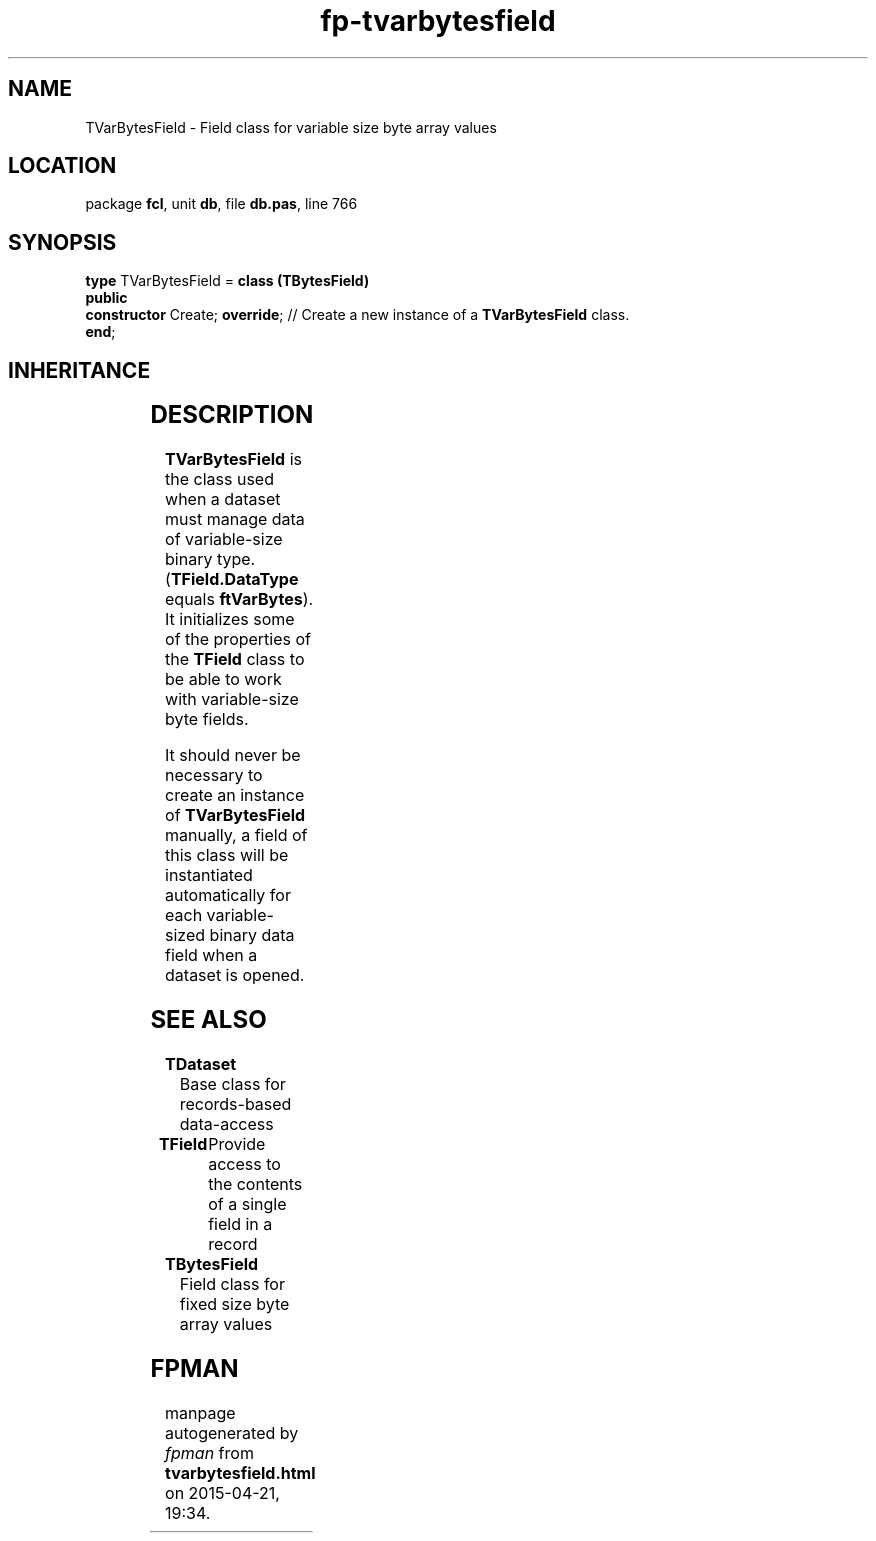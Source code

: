 .\" file autogenerated by fpman
.TH "fp-tvarbytesfield" 3 "2014-03-14" "fpman" "Free Pascal Programmer's Manual"
.SH NAME
TVarBytesField - Field class for variable size byte array values
.SH LOCATION
package \fBfcl\fR, unit \fBdb\fR, file \fBdb.pas\fR, line 766
.SH SYNOPSIS
\fBtype\fR TVarBytesField = \fBclass (TBytesField)\fR
.br
\fBpublic\fR
  \fBconstructor\fR Create; \fBoverride\fR; // Create a new instance of a \fBTVarBytesField\fR class.
.br
\fBend\fR;
.SH INHERITANCE
.TS
l l
l l
l l
l l
l l
l l
l l.
\fBTVarBytesField\fR	Field class for variable size byte array values
\fBTBytesField\fR	Field class for fixed size byte array values
\fBTBinaryField\fR	Field class for working with binary field data
\fBTField\fR	Provide access to the contents of a single field in a record
\fBTComponent\fR, \fBIUnknown\fR, \fBIInterfaceComponentReference\fR	
\fBTPersistent\fR, \fBIFPObserved\fR	
\fBTObject\fR	
.TE
.SH DESCRIPTION
\fBTVarBytesField\fR is the class used when a dataset must manage data of variable-size binary type. (\fBTField.DataType\fR equals \fBftVarBytes\fR). It initializes some of the properties of the \fBTField\fR class to be able to work with variable-size byte fields.

It should never be necessary to create an instance of \fBTVarBytesField\fR manually, a field of this class will be instantiated automatically for each variable-sized binary data field when a dataset is opened.


.SH SEE ALSO
.TP
.B TDataset
Base class for records-based data-access
.TP
.B TField
Provide access to the contents of a single field in a record
.TP
.B TBytesField
Field class for fixed size byte array values

.SH FPMAN
manpage autogenerated by \fIfpman\fR from \fBtvarbytesfield.html\fR on 2015-04-21, 19:34.

